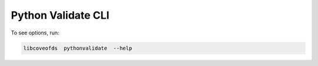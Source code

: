 Python Validate CLI
===================


To see options, run:

.. code-block:: bash

    libcoveofds  pythonvalidate  --help
